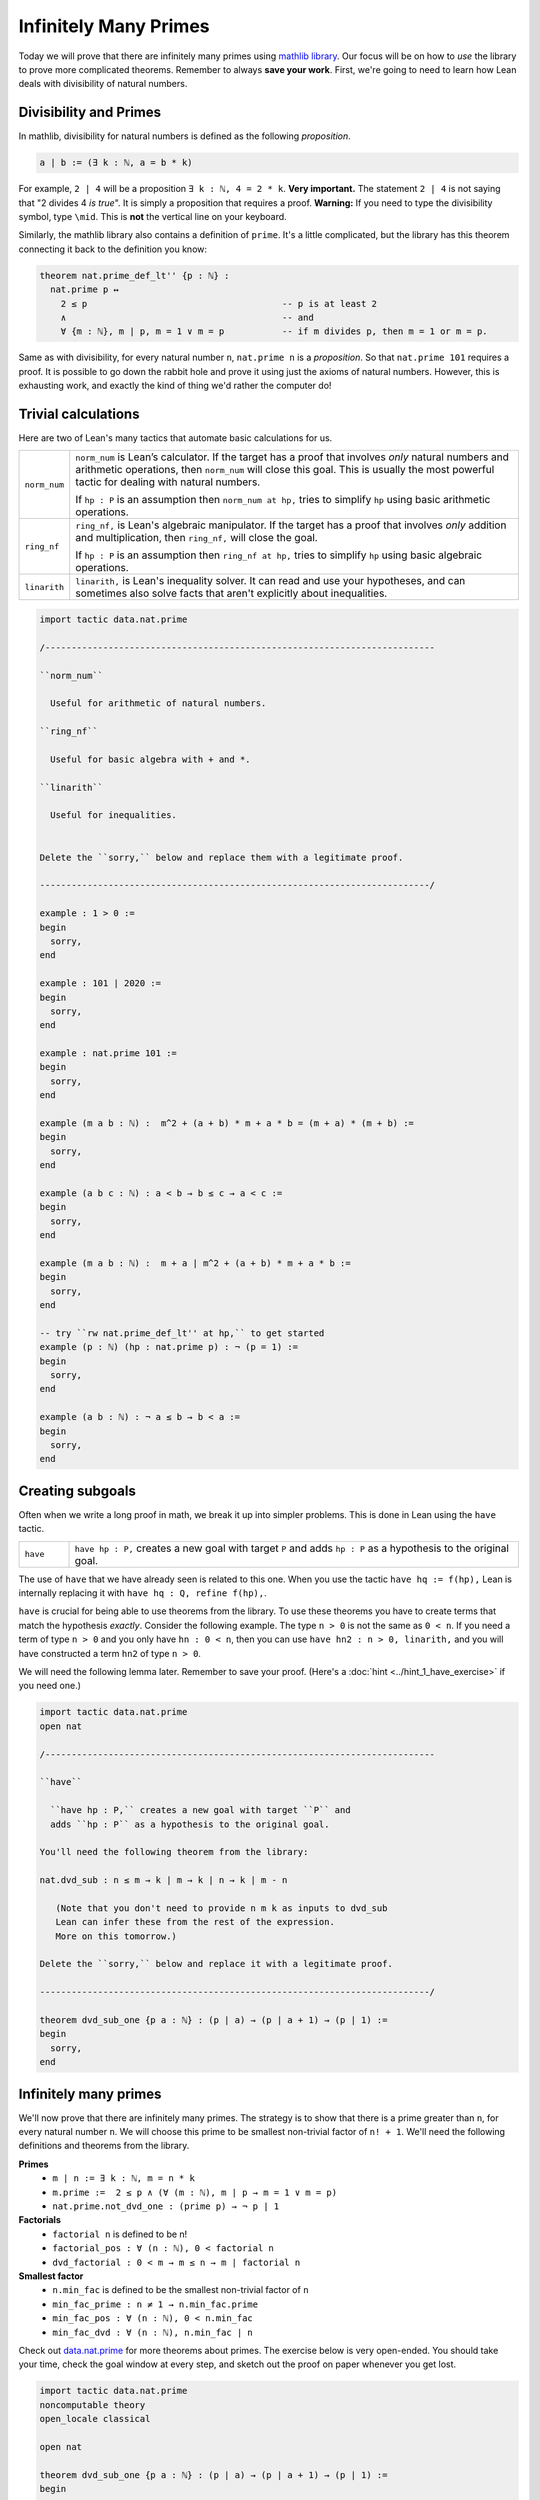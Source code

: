 .. _day3:

***********************
Infinitely Many Primes
***********************

Today we will prove that there are infinitely many primes using `mathlib library <https://leanprover-community.github.io/mathlib_docs/>`__. Our focus will be on how to *use* the library to prove more complicated theorems. Remember to always **save your work**.
First, we're going to need to learn how Lean deals with divisibility of natural numbers.

Divisibility and Primes
===================
In mathlib, divisibility for natural numbers is defined as the following *proposition*.

.. code:: 

  a ∣ b := (∃ k : ℕ, a = b * k)

For example, ``2 | 4`` will be a proposition ``∃ k : ℕ, 4 = 2 * k``. 
**Very important.** The statement ``2 | 4`` is not saying that "2 divides 4 *is true*". 
It is simply a proposition that requires a proof. 
**Warning:** If you need to type the divisibility symbol, type ``\mid``. 
This is **not** the vertical line on your keyboard.

Similarly, the mathlib library also contains a definition of ``prime``.
It's a little complicated, but the library has this theorem connecting it back to the definition you know:

.. code:: 

    theorem nat.prime_def_lt'' {p : ℕ} :
      nat.prime p ↔
        2 ≤ p                                     -- p is at least 2
        ∧                                         -- and
        ∀ {m : ℕ}, m ∣ p, m = 1 ∨ m = p           -- if m divides p, then m = 1 or m = p.


Same as with divisibility, for every natural number ``n``, 
``nat.prime n`` is a *proposition*.
So that ``nat.prime 101`` requires a proof.
It is possible to go down the rabbit hole and prove it using just the axioms of natural numbers.
However, this is exhausting work, and exactly the kind of thing we'd rather the computer do!

Trivial calculations
===================
Here are two of Lean's many tactics that automate basic calculations for us.

.. list-table:: 
  :widths: 10 90
  :header-rows: 0

  * - ``norm_num``
    - ``norm_num`` is Lean’s calculator. If the target has a proof that involves *only* natural numbers and arithmetic operations,
      then ``norm_num`` will close this goal. This is usually the most powerful tactic for dealing with natural numbers.

      If ``hp : P`` is an assumption then ``norm_num at hp,`` tries to simplify ``hp`` using basic arithmetic operations.

  * - ``ring_nf`` 
    - ``ring_nf,`` is Lean's algebraic manipulator. 
      If the target has a proof that involves *only* addition and multiplication, 
      then ``ring_nf,`` will close the goal.

      If ``hp : P`` is an assumption then ``ring_nf at hp,`` tries to simplify ``hp`` using basic algebraic operations.

  * - ``linarith`` 
    - ``linarith,`` is Lean's inequality solver.
      It can read and use your hypotheses, and can sometimes also solve facts that aren't explicitly about inequalities.
  
.. code:: lean 
  :name: trivial_tactic_examples

  import tactic data.nat.prime 

  /--------------------------------------------------------------------------

  ``norm_num``

    Useful for arithmetic of natural numbers.
  
  ``ring_nf``

    Useful for basic algebra with + and *.

  ``linarith``

    Useful for inequalities.
    

  Delete the ``sorry,`` below and replace them with a legitimate proof.

  --------------------------------------------------------------------------/
  
  example : 1 > 0 :=
  begin
    sorry,
  end

  example : 101 ∣ 2020 :=
  begin
    sorry,
  end

  example : nat.prime 101 := 
  begin 
    sorry,
  end

  example (m a b : ℕ) :  m^2 + (a + b) * m + a * b = (m + a) * (m + b) :=
  begin
    sorry,
  end

  example (a b c : ℕ) : a < b → b ≤ c → a < c :=
  begin
    sorry,
  end

  example (m a b : ℕ) :  m + a ∣ m^2 + (a + b) * m + a * b :=
  begin
    sorry,
  end

  -- try ``rw nat.prime_def_lt'' at hp,`` to get started
  example (p : ℕ) (hp : nat.prime p) : ¬ (p = 1) :=
  begin 
    sorry,
  end

  example (a b : ℕ) : ¬ a ≤ b → b < a :=
  begin
    sorry,
  end


Creating subgoals
===================
Often when we write a long proof in math, we break it up into simpler problems.
This is done in Lean using the ``have`` tactic. 

.. list-table:: 
  :widths: 10 90
  :header-rows: 0

  * - ``have``
    - ``have hp : P,`` creates a new goal with target ``P`` and 
      adds ``hp : P`` as a hypothesis to the original goal.

The use of ``have`` that we have already seen is related to this one. 
When you use the tactic ``have hq := f(hp),``
Lean is internally replacing it with ``have hq : Q, refine f(hp),``.

``have`` is crucial for being able to use theorems from the library.
To use these theorems you have to create terms that match the hypothesis *exactly*.
Consider the following example. 
The type ``n > 0`` is not the same as ``0 < n``.
If you need a term of type ``n > 0`` and you only have ``hn : 0 < n``, then you can use
``have hn2 : n > 0, linarith,`` and you will have constructed a term ``hn2`` of type ``n > 0``.


We will need the following lemma later. Remember to save your proof. 
(Here's a :doc:`hint <../hint_1_have_exercise>` if you need one.)

.. code:: lean
  :name: have_exercise 

  import tactic data.nat.prime
  open nat

  /--------------------------------------------------------------------------

  ``have``

    ``have hp : P,`` creates a new goal with target ``P`` and 
    adds ``hp : P`` as a hypothesis to the original goal.

  You'll need the following theorem from the library:

  nat.dvd_sub : n ≤ m → k ∣ m → k ∣ n → k ∣ m - n
  
     (Note that you don't need to provide n m k as inputs to dvd_sub
     Lean can infer these from the rest of the expression.
     More on this tomorrow.)

  Delete the ``sorry,`` below and replace it with a legitimate proof.

  --------------------------------------------------------------------------/

  theorem dvd_sub_one {p a : ℕ} : (p ∣ a) → (p ∣ a + 1) → (p ∣ 1) :=
  begin
    sorry,
  end


Infinitely many primes 
=======================

We'll now prove that there are infinitely many primes. 
The strategy is to show that there is a prime greater than ``n``, for every natural number ``n``.
We will choose this prime to be smallest non-trivial factor of ``n! + 1``. 
We'll need the following definitions and theorems from the library.

**Primes** 
  * ``m ∣ n := ∃ k : ℕ, m = n * k``
  * ``m.prime :=  2 ≤ p ∧ (∀ (m : ℕ), m ∣ p → m = 1 ∨ m = p)``
  * ``nat.prime.not_dvd_one : (prime p) → ¬ p ∣ 1``

**Factorials**
  * ``factorial n`` is defined to be n!
  * ``factorial_pos : ∀ (n : ℕ), 0 < factorial n``
  * ``dvd_factorial : 0 < m → m ≤ n → m ∣ factorial n``

**Smallest factor** 
  * ``n.min_fac`` is defined to be the smallest non-trivial factor of ``n``
  * ``min_fac_prime : n ≠ 1 → n.min_fac.prime`` 
  * ``min_fac_pos : ∀ (n : ℕ), 0 < n.min_fac``
  * ``min_fac_dvd : ∀ (n : ℕ), n.min_fac ∣ n``

Check out `data.nat.prime <https://leanprover-community.github.io/mathlib_docs/data/nat/prime.html>`__ for more theorems about primes.
The exercise below is very open-ended.
You should take your time, check the goal window at every step, and sketch out the proof on paper whenever you get lost.

.. code:: lean 
  :name: inf_primes

  import tactic data.nat.prime
  noncomputable theory
  open_locale classical

  open nat

  theorem dvd_sub_one {p a : ℕ} : (p ∣ a) → (p ∣ a + 1) → (p ∣ 1) :=
  begin
    sorry,
  end

  /-
  dvd_sub_one : (p ∣ a) → (p ∣ a + 1) → (p ∣ 1)

  m ∣ n := ∃ k : ℕ, m = n * k
  m.prime :=  2 ≤ p ∧ (∀ (m : ℕ), m ∣ p → m = 1 ∨ m = p)
  nat.prime.not_dvd_one : (prime p) → ¬ p ∣ 1

  factorial n is defined to be n!
  factorial_pos : ∀ (n : ℕ), 0 < factorial n
  dvd_factorial : 0 < m → m ≤ n → m ∣ factorial n

  n.min_fac is defined to be the smallest non-trivial factor of n
  min_fac_prime : n ≠ 1 → n.min_fac.prime
  min_fac_pos : ∀ (n : ℕ), 0 < n.min_fac
  min_fac_dvd : ∀ (n : ℕ), n.min_fac ∣ n
  -/

  theorem exists_infinite_primes (n : ℕ) : ∃ p, nat.prime p ∧ p ≥ n :=
  begin
    set p := (n.factorial + 1).min_fac, -- Use `set` instead of `have` when you're just making an abbreviation for a number.
    sorry,
  end


Final remarks 
=================
It would be great if there was a one-to-one correspondence between "hand-written proofs" and proofs in Lean. But that is far from the case. When we write proofs we leave out a lot of details without even realizing it and expect the reader to be intelligent enough to fill them in. This is both a bug and feature. On the one hand this makes proofs readable. On the other hand too many "obviously true" arguments make proofs undecipherable and often wrong.

Unlike human readers, computers are pretty dumb (as of writing these notes). They can only do what you tell them to do and you cannot expect them to "fill in the details". But it is humanly impossible to teach a computer every single trivial fact about, say the natural numbers. The `Lean math library <https://leanprover-community.github.io/mathlib_docs/>`__ contains a lot of trivial theorems but this collection is far from comprehensive.
So theorem proving is Lean often involves the following steps:

* Scan the library to see which definitions and theorems might be useful.

* Choose the right hypotheses and wording for your theorem to match the theorems in the library. (Sadly, changing the wording slightly might end up making the proof infinitely harder to prove.)

* Break the theorem into small lemmas so that you can use the simplifiers more frequently.

As time goes on, we hope that theorem proving AIs can do more and more of this work and eventually eliminate the difference between human proofs and machine proofs.